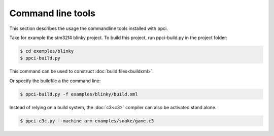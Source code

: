 
Command line tools
==================

This section describes the usage the commandline tools installed with ppci.

Take for example the stm32f4 blinky project. To build this project,
run ppci-build.py in the project folder:

.. code:: bash

    $ cd examples/blinky
    $ ppci-build.py

This command can be used to construct :doc:`build files<buildxml>`.

Or specify the buildfile a the command line:

.. code:: bash

    $ ppci-build.py -f examples/blinky/build.xml

Instead of relying on a build system, the :doc:`c3<c3>` compiler can also be
activated stand alone.

.. code:: bash

    $ ppci-c3c.py --machine arm examples/snake/game.c3

.. _ppci-build:

.. autoprogram:: ppci.commands:build_parser
    :prog: ppci-build.py

.. _ppci-c3c:

.. autoprogram:: ppci.commands:c3c_parser
    :prog: ppci-c3c.py

.. _ppci-asm:

.. autoprogram:: ppci.commands:asm_parser
    :prog: ppci-asm.py

.. _ppci-ld:

.. autoprogram:: ppci.commands:link_parser
    :prog: ppci-ld.py

.. autoprogram:: ppci.commands:objcopy_parser
    :prog: ppci-objcopy.py

.. autoprogram:: ppci.commands:objdump_parser
    :prog: ppci-objdump.py

.. autoprogram:: ppci.commands:hexutil_parser
    :prog: ppci-hexutil.py
